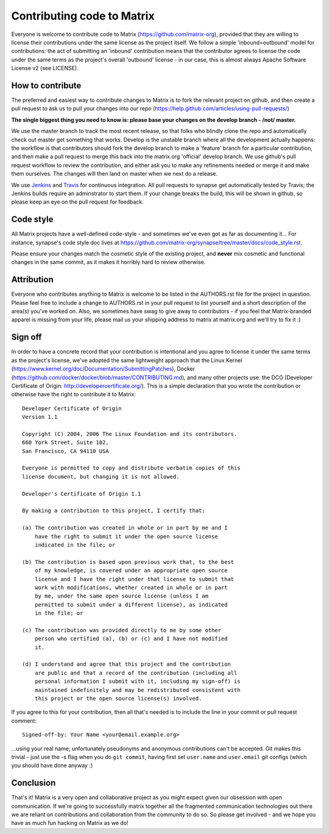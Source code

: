 Contributing code to Matrix
===========================

Everyone is welcome to contribute code to Matrix
(https://github.com/matrix-org), provided that they are willing to license
their contributions under the same license as the project itself. We follow a
simple 'inbound=outbound' model for contributions: the act of submitting an
'inbound' contribution means that the contributor agrees to license the code
under the same terms as the project's overall 'outbound' license - in our
case, this is almost always Apache Software License v2 (see LICENSE).

How to contribute
~~~~~~~~~~~~~~~~~

The preferred and easiest way to contribute changes to Matrix is to fork the
relevant project on github, and then create a pull request to ask us to pull
your changes into our repo
(https://help.github.com/articles/using-pull-requests/)

**The single biggest thing you need to know is: please base your changes on
the develop branch - /not/ master.**

We use the master branch to track the most recent release, so that folks who
blindly clone the repo and automatically check out master get something that
works. Develop is the unstable branch where all the development actually
happens: the workflow is that contributors should fork the develop branch to
make a 'feature' branch for a particular contribution, and then make a pull
request to merge this back into the matrix.org 'official' develop branch. We
use github's pull request workflow to review the contribution, and either ask
you to make any refinements needed or merge it and make them ourselves. The
changes will then land on master when we next do a release.

We use `Jenkins <http://matrix.org/jenkins>`_ and 
`Travis <https://travis-ci.org/matrix-org/synapse>`_ for continuous
integration. All pull requests to synapse get automatically tested by Travis; 
the Jenkins builds require an adminstrator to start them. If your change 
breaks the build, this will be shown in github, so please keep an eye on the 
pull request for feedback.

Code style
~~~~~~~~~~

All Matrix projects have a well-defined code-style - and sometimes we've even
got as far as documenting it... For instance, synapse's code style doc lives
at https://github.com/matrix-org/synapse/tree/master/docs/code_style.rst.

Please ensure your changes match the cosmetic style of the existing project,
and **never** mix cosmetic and functional changes in the same commit, as it
makes it horribly hard to review otherwise.

Attribution
~~~~~~~~~~~

Everyone who contributes anything to Matrix is welcome to be listed in the
AUTHORS.rst file for the project in question. Please feel free to include a
change to AUTHORS.rst in your pull request to list yourself and a short
description of the area(s) you've worked on. Also, we sometimes have swag to
give away to contributors - if you feel that Matrix-branded apparel is missing
from your life, please mail us your shipping address to matrix at matrix.org and we'll try to fix it :)

Sign off
~~~~~~~~

In order to have a concrete record that your contribution is intentional
and you agree to license it under the same terms as the project's license, we've adopted the
same lightweight approach that the Linux Kernel
(https://www.kernel.org/doc/Documentation/SubmittingPatches), Docker
(https://github.com/docker/docker/blob/master/CONTRIBUTING.md), and many other
projects use: the DCO (Developer Certificate of Origin:
http://developercertificate.org/). This is a simple declaration that you wrote
the contribution or otherwise have the right to contribute it to Matrix::

    Developer Certificate of Origin
    Version 1.1

    Copyright (C) 2004, 2006 The Linux Foundation and its contributors.
    660 York Street, Suite 102,
    San Francisco, CA 94110 USA

    Everyone is permitted to copy and distribute verbatim copies of this
    license document, but changing it is not allowed.

    Developer's Certificate of Origin 1.1

    By making a contribution to this project, I certify that:

    (a) The contribution was created in whole or in part by me and I
        have the right to submit it under the open source license
        indicated in the file; or

    (b) The contribution is based upon previous work that, to the best
        of my knowledge, is covered under an appropriate open source
        license and I have the right under that license to submit that
        work with modifications, whether created in whole or in part
        by me, under the same open source license (unless I am
        permitted to submit under a different license), as indicated
        in the file; or

    (c) The contribution was provided directly to me by some other
        person who certified (a), (b) or (c) and I have not modified
        it.

    (d) I understand and agree that this project and the contribution
        are public and that a record of the contribution (including all
        personal information I submit with it, including my sign-off) is
        maintained indefinitely and may be redistributed consistent with
        this project or the open source license(s) involved.
        
If you agree to this for your contribution, then all that's needed is to
include the line in your commit or pull request comment::

    Signed-off-by: Your Name <your@email.example.org>
    
...using your real name; unfortunately pseudonyms and anonymous contributions
can't be accepted. Git makes this trivial - just use the -s flag when you do
``git commit``, having first set ``user.name`` and ``user.email`` git configs
(which you should have done anyway :)

Conclusion
~~~~~~~~~~

That's it!  Matrix is a very open and collaborative project as you might expect given our obsession with open communication.  If we're going to successfully matrix together all the fragmented communication technologies out there we are reliant on contributions and collaboration from the community to do so.  So please get involved - and we hope you have as much fun hacking on Matrix as we do!
